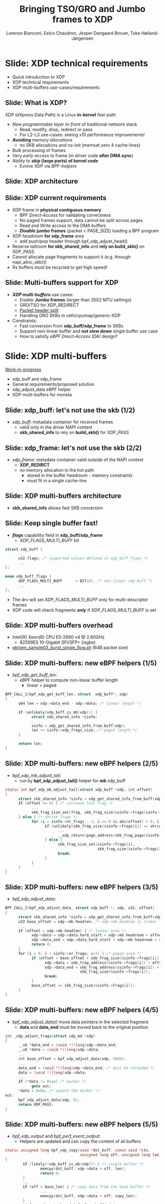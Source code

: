 # -*- fill-column: 79; -*-
#+TITLE: Bringing TSO/GRO and Jumbo frames to XDP
#+AUTHOR: Lorenzo Bianconi, Eelco Chaudron, Jesper Dangaard Brouer, Toke Høiland-Jørgensen
#+EMAIL: lorenzo.bianconi@redhat.com, echaudro@redhat.com, brouer@redhat.com, toke@redhat.com
#+REVEAL_THEME: redhat
#+REVEAL_TRANS: linear
#+REVEAL_MARGIN: 0
#+REVEAL_EXTRA_CSS: ../reveal.js/css/theme/asciinema-player.css
#+REVEAL_EXTRA_JS: { src: '../reveal.js/js/redhat.js'}
#+REVEAL_ROOT: ../reveal.js
#+OPTIONS: reveal_center:nil reveal_control:t reveal_history:nil
#+OPTIONS: reveal_width:1600 reveal_height:900
#+OPTIONS: ^:nil tags:nil toc:nil num:nil ':t

* For conference: Linux Plumbers Conference 2021			 :noexport:

Talk for Linux Plumbers Conference 2021 - Networking & BPF Summit
- [[https://linuxplumbersconf.org/event/11/contributions/939/][Schedule]]

** Viewing slides

* Colors in slides                                                 :noexport:
Text colors on slides are chosen via org-mode italic/bold high-lighting:
 - /italic/ = /green/
 - *bold*   = *yellow*
 - */italic-bold/* = red

* Slides below                                                     :noexport:

Only sections with tag ":export:" will end-up in the presentation. The prefix
"Slide:" is only syntax-sugar for the reader (and it removed before export by
emacs).

* Slide: XDP technical requirements                                  :export:
:PROPERTIES:
:reveal_extra_attr: class="mid-slide"
:END:
- Quick introduction to XDP
- XDP technical requirements
- XDP multi-buffers use-cases/requirements

** Slide: What is XDP?                                              :export:

XDP (eXpress Data Path) is a Linux *in-kernel* fast-path
 - /New programmable layer in-front/ of traditional network stack
   - Read, modify, drop, redirect or pass
   - For L2-L3 use-cases: seeing x10 performance improvements!
 - *Avoiding* /memory allocations/
   - no SKB allocations and no-init (memset zero 4 cache-lines)
 - /Bulk/ processing of frames
 - Very /early access/ to frame (in driver code *after DMA sync*)
 - Ability to */skip/ (large parts) of kernel /code/*
   - Evolve XDP via /BPF-helpers/

** Slide: XDP architecture                                          :export:
#+ATTR_HTML: :class img-no-border
[[file:images/xdp_architecture.png]]

** Slide: XDP *current* requirements                                :export:

- XDP frame in *physical contiguous memory*
  - BPF /Direct-Access/ for validating correctness
  - No paged frames support, data cannot be split across pages
  - Read and Write access to the DMA buffers
  - */Disable/* *jumbo frames* (packet < PAGE_SIZE) loading a BPF program
- XDP /headroom/ *for xdp_frame* area
  - add push/pop header through bpf_xdp_adjust_head()
- Reserve /tailroom/ *for skb_shared_info* and *rely on build_skb()* on XDP_PASS
- Cannot allocate page fragments to support it (e.g. through napi_alloc_skb())
- Rx buffers must be recycled to get high speed!

** Slide: Multi-buffers support for XDP					   :export:
 - */XDP multi-buffers/* use cases:
   - /Enable/ *Jumbo frames* (larger than 3502 MTU settings)
   - GRO/TSO for XDP_REDIRECT
   - [[https://legacy.netdevconf.info/0x14/session.html?talk-the-path-to-tcp-4k-mtu-and-rx-zerocopy][Packet header split]]
   - Handling GRO SKBs in veth/cpumap/generic-XDP
 - Constraints:
   - Fast conversion from *xdp_buff/xdp_frame* to SKBs
   - Support non-linear buffer and */not slow down/* single buffer use case
   - How to satisfy /eBPF Direct-Access (DA)/ design?

* Slide: XDP multi-buffers                                           :export:
:PROPERTIES:
:reveal_extra_attr: class="mid-slide"
:END:
[[https://patchwork.kernel.org/project/netdevbpf/list/?series=544967][Work-in-progress]]
- xdp_buff and xdp_frame
- General requirements/proposed solution
- xdp_adjust_data eBPF helper
- XDP multi-buffers for mvneta

** Slide: xdp_buff: let's not use the skb	(1/2)				   :export:
- /xdp_buff/: metadata container for received frames
  - valid only in the driver NAPI context
  - *skb_shared_info* to rely on *build_skb()* for XDP_PASS
#+ATTR_HTML: :class img-no-border
[[file:images/xdp-buff.png]]

** Slide: xdp_frame: let's not use the skb (2/2)			   :export:
- /xdp_frame/: metadata container valid outside of the NAPI context
  - *XDP_REDIRCT*
  - no memory allocation in the hot path
    - stored in the buffer headroom - memory constraints
    - must fit in a single cache-line
#+ATTR_HTML: :class img-no-border
[[file:images/xdp-frame.png]]

** Slide: XDP multi-buffers architecture					   :export:
- *skb_shared_info* allows fast SKB conversion
#+ATTR_HTML: :class img-no-border
[[file:images/xdp-multibuff.png]]

** Slide: Keep single buffer fast!						   :export:
- */flags/* capability field in *xdp_buff/xdp_frame*
  - /XDP_FLAGS_MULTI_BUFF/ bit
#+begin_src C
struct xdp_buff {
      ...
      u32 flags; /* supported values defined in xdp_buff_flags */
      ...
};

enum xdp_buff_flags {
      XDP_FLAGS_MULTI_BUFF		= BIT(0), /* non-linear xdp buff */
      ...
};
#+end_src
- The drv will set /XDP_FLAGS_MULTI_BUFF/ only for multi-descriptor frames
- XDP code will check fragments */only/* if  /XDP_FLAGS_MULTI_BUFF/ is set

** Slide: XDP multi-buffers overhead					   :export:
- Intel(R) Xeon(R) CPU E5-2690 v4 @ 2.60GHz
  - 82599ES 10-Gigabit SFI/SFP+ (ixgbe)
- [[https://github.com/torvalds/linux/blob/master/samples/pktgen/pktgen_sample03_burst_single_flow.sh][pktgen_sample03_burst_single_flow.sh]] (64B packet size)
#+ATTR_HTML: :class img-no-border
[[file:images/xdp-multi-buff-stack.png]]
** Slide: XDP multi-buffers: new eBPF helpers (1/5)			   :export:
- /bpf_xdp_get_buff_len/:
  - eBPF helper to compute non-linear buffer length
    - linear + paged
#+begin_src C
BPF_CALL_1(bpf_xdp_get_buff_len, struct  xdp_buff*, xdp)
{
      u64 len = xdp->data_end - xdp->data; /* linear length */
      
      if (unlikely(xdp_buff_is_mb(xdp))) {
            struct skb_shared_info *sinfo;
            
            sinfo = xdp_get_shared_info_from_buff(xdp);
            len += sinfo->xdp_frags_size; /* paged length */
      }

      return len;
}
#+end_src

** Slide: XDP multi-buffers: new eBPF helpers (2/5)			   :export:
- /bpf_xdp_mb_adjust_tail/:
  - run by *bpf_xdp_adjust_tail()* helper for */mb/* xdp_buff
#+begin_src C
static int bpf_xdp_mb_adjust_tail(struct xdp_buff *xdp, int offset)
{
      struct skb_shared_info *sinfo = xdp_get_shared_info_from_buff(xdp);
      if (offset >= 0) { /* increase last frag */
            ...
            skb_frag_size_set(frag, skb_frag_size(&sinfo->frags[sinfo->nr_frags - 1]) + offset);
      } else { /* shrink frags */
            for (i = sinfo->nr_frags - 1; i >= 0 && abs(offset) > 0; i--) {
                  if (unlikely(skb_frag_size(&sinfo->frags[i]) == shrink)) {
                        ...
                        __xdp_return(page_address(skb_frag_page(&sinfo->frags[i])), ...);
                  } else {
                        skb_frag_size_set(&sinfo->frags[i],
                                          skb_frag_size(&sinfo->frags[i]) - shrink);
                        break;
                  }
            }
      }
}
#+end_src

** Slide: XDP multi-buffers: new eBPF helpers (3/5)			   :export:
- /bpf_xdp_adjust_data/:
#+begin_src C
BPF_CALL_2(bpf_xdp_adjust_data, struct xdp_buff *, xdp, u32, offset)
{
      struct skb_shared_info *sinfo = xdp_get_shared_info_from_buff(xdp);
      u32 base_offset = xdp->mb.headlen; /* xdp->mb.headlen is linear length */
      ...
      if (offset < xdp->mb.headlen) { /* linear area */
            xdp->data = xdp->data_hard_start + xdp->mb.headroom + offset;
            xdp->data_end = xdp->data_hard_start + xdp->mb.headroom + xdp->mb.headlen;
            return 0;
      }
      for (i = 0; i < sinfo->nr_frags; i++) { /* paged area */
            if (offset < base_offset + skb_frag_size(&sinfo->frags[i])) {
                  xdp->data = skb_frag_address(&sinfo->frags[i]) + offset - base_offset;
                  xdp->data_end = skb_frag_address(&sinfo->frags[i]) +
                                  skb_frag_size(&sinfo->frags[i]);
                  break;
            }
            base_offset += skb_frag_size(&sinfo->frags[i]);
      }
}
#+end_src

** Slide: XDP multi-buffers: new eBPF helpers (4/5)			   :export:
- /bpf_xdp_adjust_data()/ move data pointers in the selected fragment
  - *data* and *data_end* must be moved back to the original position
#+begin_src C
int _xdp_adjust_frags(struct xdp_md *xdp)
{
      __u8 *data_end = (void *)(long)xdp->data_end;
      __u8 *data = (void *)(long)xdp->data;
      ... 
      int base_offset = bpf_xdp_adjust_data(xdp, 5000);
      ...
      data_end = (void *)(long)xdp->data_end; /* must be reloaded */
      data = (void *)(long)xdp->data;
      ... 
      if (*data != 0xaa) /* marker */
            goto out;
      *data = 0xbb; /* update the marker */
out:
      bpf_xdp_adjust_data(xdp, 0);
      return XDP_PASS;
}
#+end_src

** Slide: XDP multi-buffers: new eBPF helpers (5/5)			   :export:
- /bpf_xdp_output/ and /bpf_perf_event_output/:
  - Helpers are updated and can copy the content of all buffers
#+begin_src C
static unsigned long bpf_xdp_copy(void *dst_buff, const void *ctx,
                                  unsigned long off, unsigned long len)
{
        if (likely(!xdp_buff_is_mb(xdp))) { /* single buffer */
                memcpy(dst_buff, xdp->data + off, len);
                return 0;
        }
        ...
        if (off < base_len) { /* copy data from the base buffer */
                ...
                memcpy(dst_buff, xdp->data + off, copy_len);
        }
        sinfo = xdp_get_shared_info_from_buff(xdp);
        for (i = 0; len && i < sinfo->nr_frags; i++) { /* copy frag remaining data */
                ...
                memcpy(dst_buff, skb_frag_address(&sinfo->frags[i]) + frag_off, copy_len);
        }
}
#+end_src

** Slide: XDP multi-buffers: stack support				   :export:
- XDP return path
#+begin_src C
void xdp_return_frame_rx_napi(struct xdp_frame *xdpf)
{
	struct skb_shared_info *sinfo = xdp_get_shared_info_from_frame(xdpf);
	int i;

	if (likely(!xdp_frame_is_mb(xdpf)))
		goto out;

	for (i = 0; i < sinfo->nr_frags; i++) {
		struct page *page = skb_frag_page(&sinfo->frags[i]);

		__xdp_return(page_address(page), &xdpf->mem, true, NULL);
	}
out:
	__xdp_return(xdpf->data, &xdpf->mem, true, NULL);
}
#+end_src

** Slide: XDP multi-buffers support for mvneta (1/5)			   :export:
- Modify drivers rx NAPI loop
  - Process all RX descriptor segments building *xdp_buff*
    - =mvneta_swbm_rx_frame()=
    - =mvneta_swbm_add_rx_fragment()=
      - set /XDP_FLAGS_MULTI_BUFF/ for multi-descriptor frames
  - Run the eBPF program when */all/* descriptors are processed
  - Change /XDP_TX/ and /ndo_xdp_xmit/ to map non-linear buffers
    - =mvneta_xdp_submit_frame()=
  - Remove MTU check loading the eBPF program
    - =mvneta_xdp_setup()=
** Slide: XDP multi-buffers support for mvneta (2/5)			   :export:
- =mvneta_swbm_add_rx_fragment()= runs on nth descriptor (n > 1)
#+begin_src C
void mvneta_swbm_add_rx_fragment(struct xdp_buff *xdp, ...)
{
      struct skb_shared_info *sinfo = xdp_get_shared_info_from_buff(xdp);
      ...
      if (data_len > 0 && sinfo->nr_frags < MAX_SKB_FRAGS) {
            skb_frag_t *frag = &sinfo->frags[sinfo->nr_frags++];
            skb_frag_off_set(frag, offset);
            skb_frag_size_set(frag, data_len);
            __skb_frag_set_page(frag, page);

            if (!xdp_buff_is_mb(xdp)) {
                  sinfo->xdp_frags_size = *size; /* non-linear size */
                  xdp_buff_set_mb(xdp); /* set XDP_FLAGS_MULTI_BUFF */
            }
      }
      ...
      sinfo->xdp_frags_truesize = sinfo->nr_frags * PAGE_SIZE; /* non-linear truesize */
      ...
}
#+end_src

** Slide: XDP multi-buffers support for mvneta (3/5)			   :export:
#+begin_src C
struct sk_buff *mvneta_swbm_build_skb(struct xdp_buff *xdp, ..)
{
      struct skb_shared_info *sinfo = xdp_get_shared_info_from_buff(xdp);
      ...
      skb = build_skb(xdp->data_hard_start, PAGE_SIZE);
      ...
      if (unlikely(xdp_buff_is_mb(xdp)))
            xdp_update_skb_shared_info(skb, sinfo->nr_frags, sinfo->xdp_frags_size,
                                       sinfo->xdp_frags_truesize, ...);
      ...
}

static inline void
xdp_update_skb_shared_info(struct sk_buff *skb, u8 nr_frags, unsigned int size,
                           unsigned int truesize, bool pfmemalloc)
{
      skb_shinfo(skb)->nr_frags = nr_frags;
      skb->len += size;
      skb->data_len += size;
      skb->truesize += truesize;
      skb->pfmemalloc |= pfmemalloc;
}
#+end_src
** Slide: XDP multi-buffers support for mvneta (4/5)			   :export:
#+begin_src C
static int mvneta_xdp_submit_frame(..., struct xdp_frame *xdpf, ...)
{
      struct skb_shared_info *sinfo = xdp_get_shared_info_from_frame(xdpf);
      ...
      for (i = 0; i < sinfo->nr_frags + 1; i++) {
            skb_frag_t *frag  = i ? &sinfo->frags[i - 1] : NULL;
            int len = frag ? skb_frag_size(frag) : xdpf->len;
            if (dma_map) { /* ndo_xdp_xmit */
                  void *data = unlikely(frag) ? skb_frag_address(frag) : xdpf->data;
                  dma_addr = dma_map_single(dev, data, len, DMA_TO_DEVICE);
            } else { /* XDP_TX */
                  struct page *page = unlikely(frag) ? skb_frag_page(frag)
                                                     : virt_to_page(xdpf->data);
                  dma_addr = page_pool_get_dma_addr(page);
                  dma_sync_single_for_device(dev, dma_addr, len, DMA_BIDIRECTIONAL);
            }
            ...
            tx_desc->buf_phys_addr = dma_addr;
            tx_desc->data_size = len;
            ...
      }
}
#+end_src

** Slide: XDP multi-buffers support for mvneta (5/5)			   :export:
- we can now remove MTU constraints in /mvneta_xdp_setup (.ndo_bpf)/ to
  support Jumbo frames and GRO/TSO for XDP_REDIRECT
#+ATTR_html: :width 75%
[[file:images/ip-link.png]]

** Slide: XDP multi-buffers: future development (1/2)			   :export:
- XDP driver capabilities
  - XDP multi-buffers for *XDP_REDIRECT*
- driver support
  - intel i40e (work-in-progress)
  - ena (work-in-progress)
  - virtio-net
  - ...
** Slide: XDP multi-buffers: future development (2/2)			   :export:
- Relying on hw */Scatter-Gather (SG)/* support to modify shared buffers w/o allocating memory
  - reserve buffers to push/pop headers (e.g *VLAN* tag)
  - XDP /multicast/
#+ATTR_HTML: :class img-no-border
[[file:images/xdp-sg.png]]

* Slide: Q&A:                                                        :export:
#+ATTR_HTML: :class img-no-border
[[file:images/qa.jpg]]
- https://github.com/xdp-project
- https://xdp-project.net
* Emacs end-tricks                                                 :noexport:

This section contains some emacs tricks, that e.g. remove the "Slide:" prefix
in the compiled version.

# Local Variables:
# org-re-reveal-title-slide: "<h1 class=\"title\">%t</h1><h2
# class=\"author\">Lorenzo Bianconi<br/>Eelco Chaudron</br>Jesper Dangaard Brouer<br/>Toke Høiland-Jørgensen</h2>
# <h3>Linux Plumbers - Networking & BPF Summit</br>September 2021</h3>"
# org-export-filter-headline-functions: ((lambda (contents backend info) (replace-regexp-in-string "Slide: " "" contents)))
# End:
